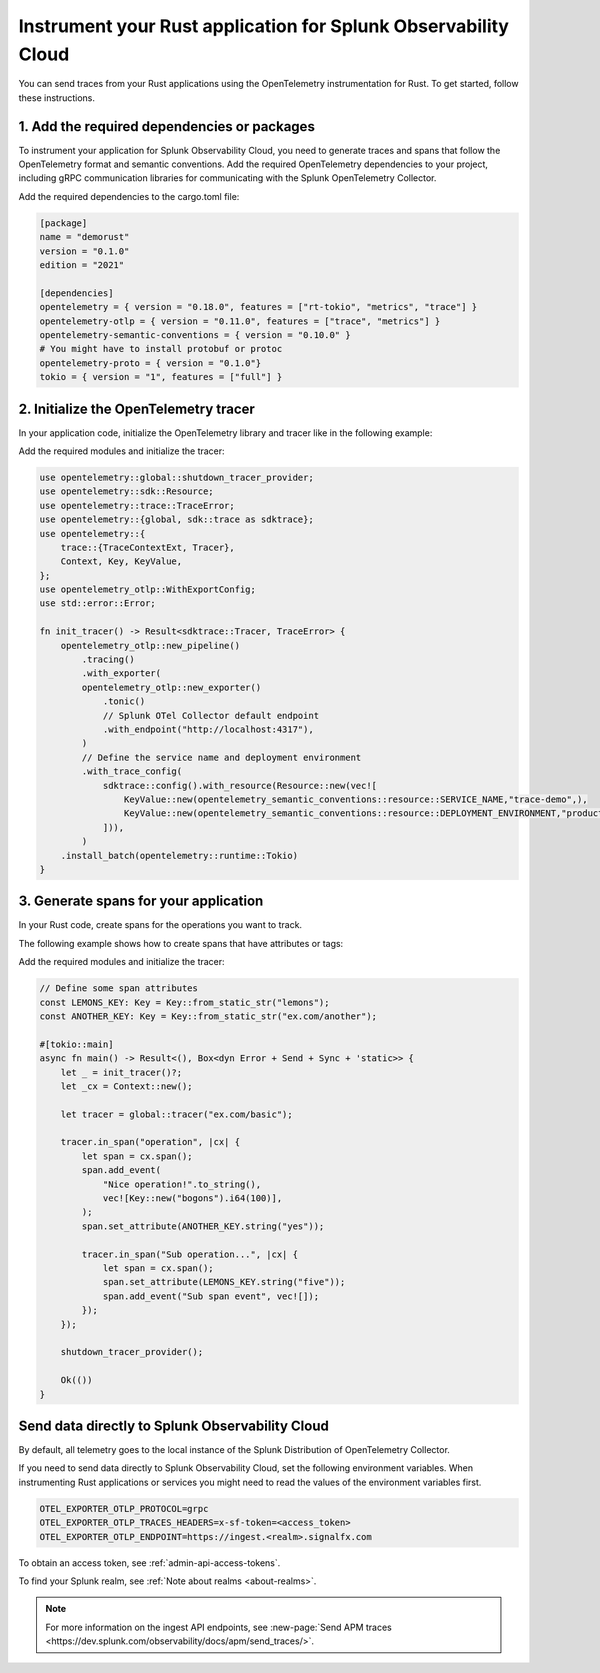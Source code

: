 .. _instrument-rust:

************************************************************************
Instrument your Rust application for Splunk Observability Cloud
************************************************************************

.. meta:: 
    :description: Learn how to instrument your Rust application using the OpenTelemetry instrumentation for Rust and send your application traces to Splunk Observability Cloud.

You can send traces from your Rust applications using the OpenTelemetry instrumentation for Rust. To get started, follow these instructions.

1. Add the required dependencies or packages
==================================================

To instrument your application for Splunk Observability Cloud, you need to generate traces and spans that follow the OpenTelemetry format and semantic conventions. Add the required OpenTelemetry dependencies to your project, including gRPC communication libraries for communicating with the Splunk OpenTelemetry Collector.

Add the required dependencies to the cargo.toml file:

.. code-block:: toml

    [package]
    name = "demorust"
    version = "0.1.0"
    edition = "2021"

    [dependencies]
    opentelemetry = { version = "0.18.0", features = ["rt-tokio", "metrics", "trace"] }
    opentelemetry-otlp = { version = "0.11.0", features = ["trace", "metrics"] }
    opentelemetry-semantic-conventions = { version = "0.10.0" }
    # You might have to install protobuf or protoc
    opentelemetry-proto = { version = "0.1.0"}
    tokio = { version = "1", features = ["full"] }

.. _rust-init-tracer:

2. Initialize the OpenTelemetry tracer
=================================================

In your application code, initialize the OpenTelemetry library and tracer like in the following example:

Add the required modules and initialize the tracer:

.. code-block:: Rust

    use opentelemetry::global::shutdown_tracer_provider;
    use opentelemetry::sdk::Resource;
    use opentelemetry::trace::TraceError;
    use opentelemetry::{global, sdk::trace as sdktrace};
    use opentelemetry::{
        trace::{TraceContextExt, Tracer},
        Context, Key, KeyValue,
    };
    use opentelemetry_otlp::WithExportConfig;
    use std::error::Error;

    fn init_tracer() -> Result<sdktrace::Tracer, TraceError> {
        opentelemetry_otlp::new_pipeline()
            .tracing()
            .with_exporter(
            opentelemetry_otlp::new_exporter()
                .tonic()
                // Splunk OTel Collector default endpoint
                .with_endpoint("http://localhost:4317"),
            )
            // Define the service name and deployment environment
            .with_trace_config(
                sdktrace::config().with_resource(Resource::new(vec![
                    KeyValue::new(opentelemetry_semantic_conventions::resource::SERVICE_NAME,"trace-demo",),
                    KeyValue::new(opentelemetry_semantic_conventions::resource::DEPLOYMENT_ENVIRONMENT,"production-rust",)
                ])),
            )
        .install_batch(opentelemetry::runtime::Tokio)
    }

.. _rust-generate-spans:

3. Generate spans for your application
==================================================

In your Rust code, create spans for the operations you want to track.

The following example shows how to create spans that have attributes or tags:

Add the required modules and initialize the tracer:

.. code-block:: Rust

    // Define some span attributes
    const LEMONS_KEY: Key = Key::from_static_str("lemons");
    const ANOTHER_KEY: Key = Key::from_static_str("ex.com/another");

    #[tokio::main]
    async fn main() -> Result<(), Box<dyn Error + Send + Sync + 'static>> {
        let _ = init_tracer()?;
        let _cx = Context::new();

        let tracer = global::tracer("ex.com/basic");

        tracer.in_span("operation", |cx| {
            let span = cx.span();
            span.add_event(
                "Nice operation!".to_string(),
                vec![Key::new("bogons").i64(100)],
            );
            span.set_attribute(ANOTHER_KEY.string("yes"));

            tracer.in_span("Sub operation...", |cx| {
                let span = cx.span();
                span.set_attribute(LEMONS_KEY.string("five"));
                span.add_event("Sub span event", vec![]);
            });
        });

        shutdown_tracer_provider();

        Ok(())
    }

.. _export-directly-to-olly-cloud-rust:

Send data directly to Splunk Observability Cloud
==================================================

By default, all telemetry goes to the local instance of the Splunk Distribution of OpenTelemetry Collector.

If you need to send data directly to Splunk Observability Cloud, set the following environment variables. When instrumenting Rust applications or services you might need to read the values of the environment variables first.

.. code-block:: shell

   OTEL_EXPORTER_OTLP_PROTOCOL=grpc
   OTEL_EXPORTER_OTLP_TRACES_HEADERS=x-sf-token=<access_token>
   OTEL_EXPORTER_OTLP_ENDPOINT=https://ingest.<realm>.signalfx.com

To obtain an access token, see :ref:`admin-api-access-tokens`.

To find your Splunk realm, see :ref:`Note about realms <about-realms>`.

.. note:: For more information on the ingest API endpoints, see :new-page:`Send APM traces <https://dev.splunk.com/observability/docs/apm/send_traces/>`.
